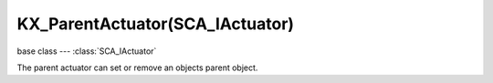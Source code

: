 KX_ParentActuator(SCA_IActuator)
================================

base class --- :class:`SCA_IActuator`

.. class:: KX_ParentActuator(SCA_IActuator)

   The parent actuator can set or remove an objects parent object.

   .. attribute:: object

      the object this actuator sets the parent too.

      :type: :class:`KX_GameObject` or None

   .. attribute:: mode

      The mode of this actuator.

      :type: integer from 0 to 1.

   .. attribute:: compound

      Whether the object shape should be added to the parent compound shape when parenting.

      Effective only if the parent is already a compound shape.

      :type: boolean

   .. attribute:: ghost

      Whether the object should be made ghost when parenting
      Effective only if the shape is not added to the parent compound shape.

      :type: boolean
